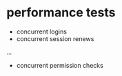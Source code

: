 * performance tests
  - concurrent logins
  - concurrent session renews
  ...
  - concurrent permission checks
